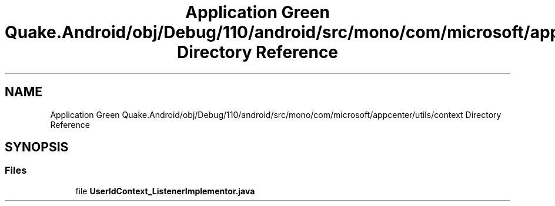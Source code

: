 .TH "Application Green Quake.Android/obj/Debug/110/android/src/mono/com/microsoft/appcenter/utils/context Directory Reference" 3 "Thu Apr 29 2021" "Version 1.0" "Green Quake" \" -*- nroff -*-
.ad l
.nh
.SH NAME
Application Green Quake.Android/obj/Debug/110/android/src/mono/com/microsoft/appcenter/utils/context Directory Reference
.SH SYNOPSIS
.br
.PP
.SS "Files"

.in +1c
.ti -1c
.RI "file \fBUserIdContext_ListenerImplementor\&.java\fP"
.br
.in -1c
